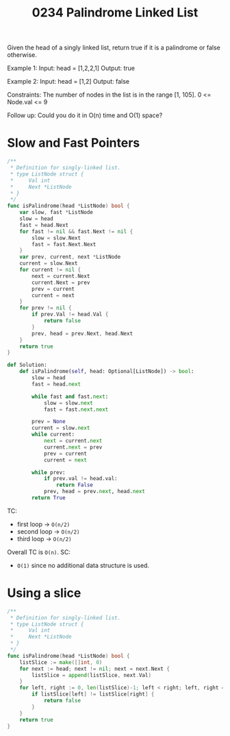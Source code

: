 #+title: 0234 Palindrome Linked List
#+link: https://leetcode.com/problems/palindrome-linked-list/
#+tags: linkedlist twopointers stack recursion

Given the head of a singly linked list, return true if it is a
palindrome or false otherwise.

Example 1:
Input: head = [1,2,2,1]
Output: true

Example 2:
Input: head = [1,2]
Output: false

Constraints:
The number of nodes in the list is in the range [1, 105].
0 <= Node.val <= 9

Follow up: Could you do it in O(n) time and O(1) space?

* Slow and Fast Pointers

#+begin_src go
/**
 * Definition for singly-linked list.
 * type ListNode struct {
 *     Val int
 *     Next *ListNode
 * }
 */
func isPalindrome(head *ListNode) bool {
    var slow, fast *ListNode
    slow = head
    fast = head.Next
    for fast != nil && fast.Next != nil {
        slow = slow.Next
        fast = fast.Next.Next
    }
    var prev, current, next *ListNode
    current = slow.Next
    for current != nil {
        next = current.Next
        current.Next = prev
        prev = current
        current = next
    }
    for prev != nil {
        if prev.Val != head.Val {
            return false
        }
        prev, head = prev.Next, head.Next
    }
    return true
}
#+end_src

#+begin_src python
def Solution:
    def isPalindrome(self, head: Optional[ListNode]) -> bool:
        slow = head
        fast = head.next

        while fast and fast.next:
            slow = slow.next
            fast = fast.next.next

        prev = None
        current = slow.next
        while current:
            next = current.next
            current.next = prev
            prev = current
            current = next

        while prev:
            if prev.val != head.val:
                return False
            prev, head = prev.next, head.next
        return True
#+end_src

TC:
- first loop -> ~O(n/2)~
- second loop -> ~O(n/2)~
- third loop -> ~O(n/2)~
Overall TC is ~O(n)~.
SC:
- ~O(1)~ since no additional data structure is used.

* Using a slice

#+begin_src go
/**
 * Definition for singly-linked list.
 * type ListNode struct {
 *     Val int
 *     Next *ListNode
 * }
 */
func isPalindrome(head *ListNode) bool {
	listSlice := make([]int, 0)
	for next := head; next != nil; next = next.Next {
		listSlice = append(listSlice, next.Val)
	}
	for left, right := 0, len(listSlice)-1; left < right; left, right = left+1, right-1 {
		if listSlice[left] != listSlice[right] {
			return false
		}
	}
	return true
}
#+end_src
